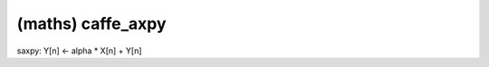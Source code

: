 ##############################################################################
(maths) caffe_axpy
##############################################################################

saxpy: Y[n] <- alpha * X[n] + Y[n]
